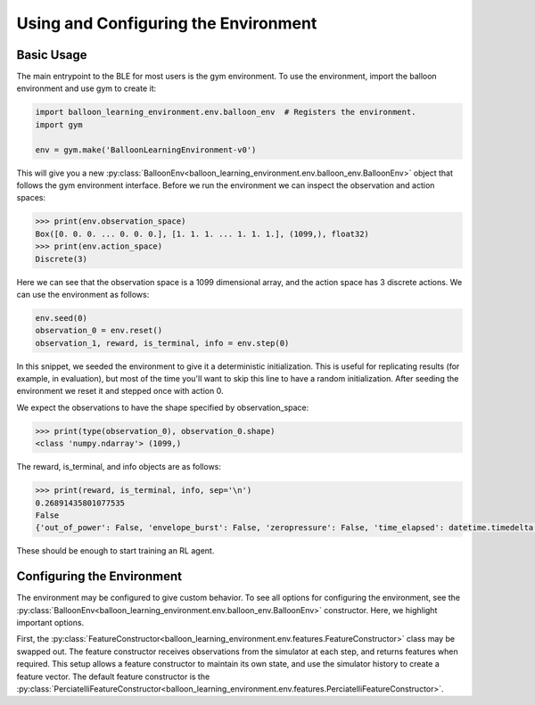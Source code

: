 Using and Configuring the Environment
=====================================

Basic Usage
###########

The main entrypoint to the BLE for most users is the gym environment. To use
the environment, import the balloon environment and use gym to create it:

.. code-block:: python

   import balloon_learning_environment.env.balloon_env  # Registers the environment.
   import gym

   env = gym.make('BalloonLearningEnvironment-v0')


This will give you a new
:py:class:`BalloonEnv<balloon_learning_environment.env.balloon_env.BalloonEnv>`
object that follows the gym environment interface. Before we run the
environment we can inspect the observation and action spaces:

.. code-block:: python

   >>> print(env.observation_space)
   Box([0. 0. 0. ... 0. 0. 0.], [1. 1. 1. ... 1. 1. 1.], (1099,), float32)
   >>> print(env.action_space)
   Discrete(3)


Here we can see that the observation space is a 1099 dimensional array,
and the action space has 3 discrete actions. We can use the environment
as follows:

.. code-block:: python

   env.seed(0)
   observation_0 = env.reset()
   observation_1, reward, is_terminal, info = env.step(0)


In this snippet, we seeded the environment to give it a deterministic
initialization. This is useful for replicating results (for example, in
evaluation), but most of the time you'll want to skip this line to have
a random initialization. After seeding the environment we reset it and
stepped once with action 0.

We expect the observations to have the shape specified by observation_space:

.. code-block:: python

   >>> print(type(observation_0), observation_0.shape)
   <class 'numpy.ndarray'> (1099,)


The reward, is_terminal, and info objects are as follows:

.. code-block:: python

   >>> print(reward, is_terminal, info, sep='\n')
   0.26891435801077535
   False
   {'out_of_power': False, 'envelope_burst': False, 'zeropressure': False, 'time_elapsed': datetime.timedelta(seconds=180)}


These should be enough to start training an RL agent.

Configuring the Environment
###########################

The environment may be configured to give custom behavior. To see all
options for configuring the environment, see the
:py:class:`BalloonEnv<balloon_learning_environment.env.balloon_env.BalloonEnv>`
constructor. Here, we highlight important options.

First, the
:py:class:`FeatureConstructor<balloon_learning_environment.env.features.FeatureConstructor>`
class may be swapped out. The feature constructor receives observations
from the simulator at each step, and returns features when required. This
setup allows a feature constructor to maintain its own state, and use the
simulator history to create a feature vector. The default feature constructor
is the
:py:class:`PerciatelliFeatureConstructor<balloon_learning_environment.env.features.PerciatelliFeatureConstructor>`.

